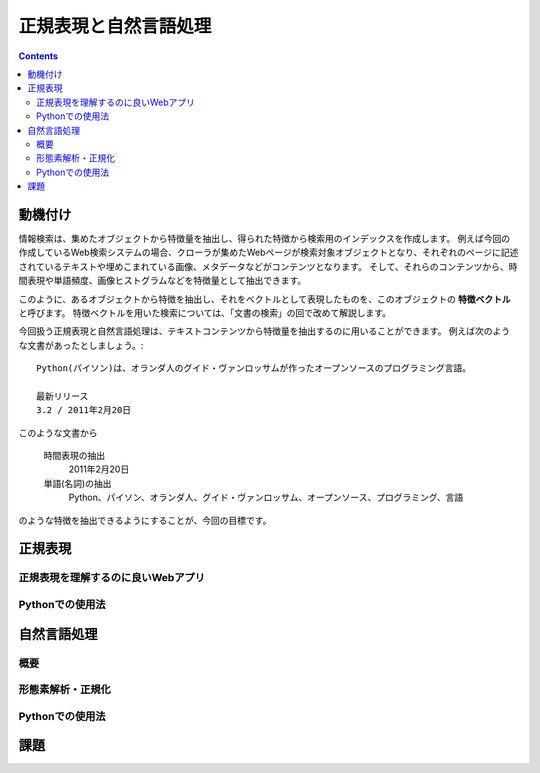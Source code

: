 ======================
正規表現と自然言語処理
======================

.. contents:: :depth: 3

.. seealso::

   :title-reference:`Introduction to Information Retrieval`
      chapter 2
      chapter 3
      chapter 6

動機付け
========

情報検索は、集めたオブジェクトから特徴量を抽出し、得られた特徴から検索用のインデックスを作成します。
例えば今回の作成しているWeb検索システムの場合、クローラが集めたWebページが検索対象オブジェクトとなり、それぞれのページに記述されているテキストや埋めこまれている画像、メタデータなどがコンテンツとなります。
そして、それらのコンテンツから、時間表現や単語頻度、画像ヒストグラムなどを特徴量として抽出できます。

このように、あるオブジェクトから特徴を抽出し、それをベクトルとして表現したものを、このオブジェクトの **特徴ベクトル** と呼びます。
特徴ベクトルを用いた検索については、「文書の検索」の回で改めて解説します。

今回扱う正規表現と自然言語処理は、テキストコンテンツから特徴量を抽出するのに用いることができます。
例えば次のような文書があったとしましょう。::

  Python(パイソン)は、オランダ人のグイド・ヴァンロッサムが作ったオープンソースのプログラミング言語。
  
  最新リリース
  3.2 / 2011年2月20日

このような文書から

   時間表現の抽出
       2011年2月20日

   単語(名詞)の抽出
       Python、パイソン、オランダ人、グイド・ヴァンロッサム、オープンソース、プログラミング、言語

のような特徴を抽出できるようにすることが、今回の目標です。

正規表現
========

正規表現を理解するのに良いWebアプリ
-----------------------------------

Pythonでの使用法
----------------

自然言語処理
============

概要
----

形態素解析・正規化
------------------

Pythonでの使用法
----------------

課題
====
